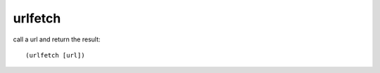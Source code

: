 urlfetch
--------

call a url and return the result::

    (urlfetch [url])

.. rubric:: Examples::

    !command add !tweet (urlfetch https://decapi.me/twitter/latest/chocotaco)
